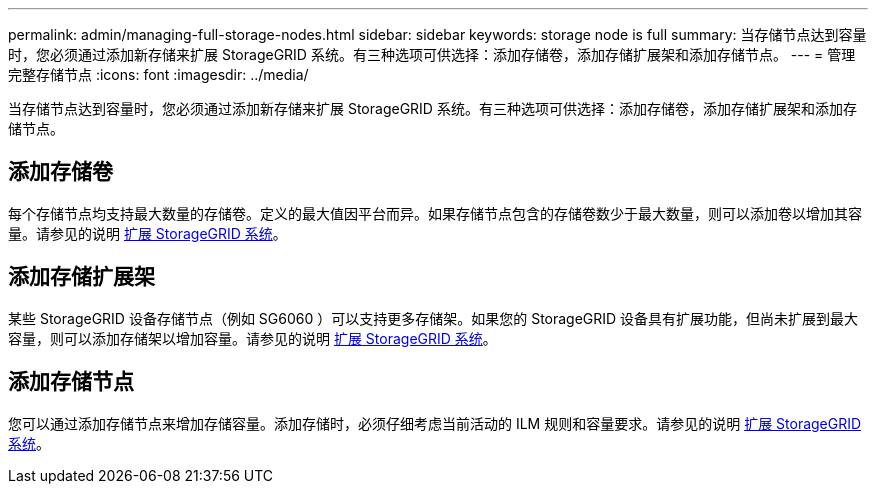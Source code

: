 ---
permalink: admin/managing-full-storage-nodes.html 
sidebar: sidebar 
keywords: storage node is full 
summary: 当存储节点达到容量时，您必须通过添加新存储来扩展 StorageGRID 系统。有三种选项可供选择：添加存储卷，添加存储扩展架和添加存储节点。 
---
= 管理完整存储节点
:icons: font
:imagesdir: ../media/


[role="lead"]
当存储节点达到容量时，您必须通过添加新存储来扩展 StorageGRID 系统。有三种选项可供选择：添加存储卷，添加存储扩展架和添加存储节点。



== 添加存储卷

每个存储节点均支持最大数量的存储卷。定义的最大值因平台而异。如果存储节点包含的存储卷数少于最大数量，则可以添加卷以增加其容量。请参见的说明 xref:../expand/index.adoc[扩展 StorageGRID 系统]。



== 添加存储扩展架

某些 StorageGRID 设备存储节点（例如 SG6060 ）可以支持更多存储架。如果您的 StorageGRID 设备具有扩展功能，但尚未扩展到最大容量，则可以添加存储架以增加容量。请参见的说明 xref:../expand/index.adoc[扩展 StorageGRID 系统]。



== 添加存储节点

您可以通过添加存储节点来增加存储容量。添加存储时，必须仔细考虑当前活动的 ILM 规则和容量要求。请参见的说明 xref:../expand/index.adoc[扩展 StorageGRID 系统]。
